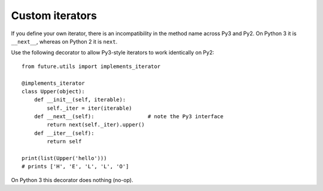 Custom iterators
----------------

If you define your own iterator, there is an incompatibility in the method name
across Py3 and Py2. On Python 3 it is ``__next__``, whereas on Python 2 it is
``next``.

Use the following decorator to allow Py3-style iterators to work
identically on Py2::

    from future.utils import implements_iterator

    @implements_iterator
    class Upper(object):
        def __init__(self, iterable):
            self._iter = iter(iterable)
        def __next__(self):                 # note the Py3 interface
            return next(self._iter).upper()
        def __iter__(self):
            return self

    print(list(Upper('hello')))
    # prints ['H', 'E', 'L', 'L', 'O']

On Python 3 this decorator does nothing (no-op).

